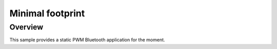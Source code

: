 .. _minimal_sample:

Minimal footprint
#################

Overview
********

This sample provides a static PWM Bluetooth application for the moment.


